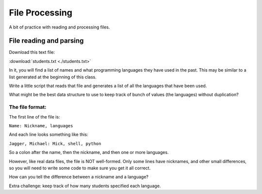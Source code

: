 .. _exercise_file_processing:

###############
File Processing
###############

A bit of practice with reading and processing files.


File reading and parsing
========================

Download this text file:

:download:`students.txt <./students.txt>`

In it, you will find a list of names and what programming languages they have used in the past. This may be similar to a list generated at the beginning of this class.

Write a little script that reads that file and generates a list of all the languages that have been used.

What might be the best data structure to use to keep track of bunch of values (the languages) without duplication?

The file format:
----------------

The first line of the file is:

``Name: Nickname, languages``

And each line looks something like this:

``Jagger, Michael: Mick, shell, python``

So a colon after the name, then the nickname, and then one or more languages.

However, like real data files, the file is NOT well-formed. Only some lines have nicknames, and other small differences, so you will need to write some code to make sure you get it all correct.

How can you tell the difference between a nickname and a language?

Extra challenge: keep track of how many students specified each language.
